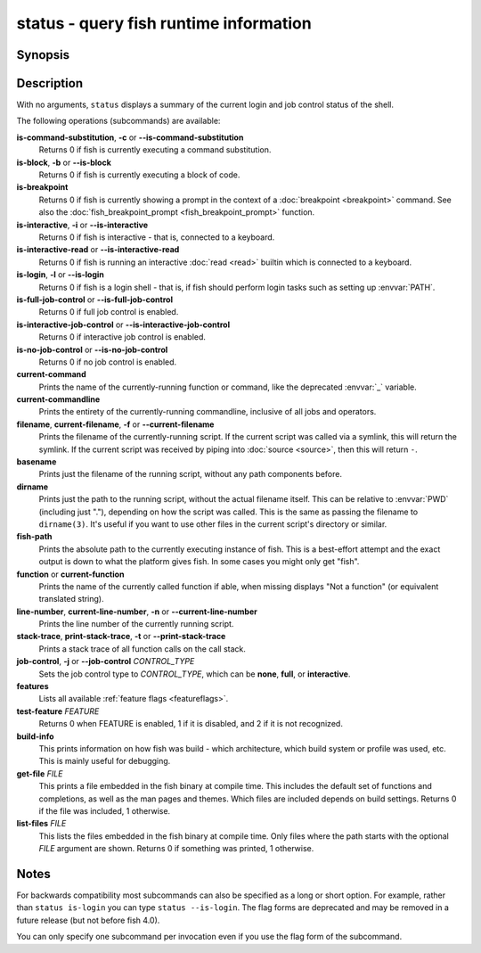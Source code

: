 .. _cmd-status:

status - query fish runtime information
=======================================

Synopsis
--------

.. synopsis::

    status
    status is-login
    status is-interactive
    status is-interactive-read
    status is-block
    status is-breakpoint
    status is-command-substitution
    status is-no-job-control
    status is-full-job-control
    status is-interactive-job-control
    status current-command
    status current-commandline
    status filename
    status basename
    status dirname
    status fish-path
    status function
    status line-number
    status stack-trace
    status job-control CONTROL_TYPE
    status features
    status test-feature FEATURE
    status build-info
    status get-file FILE
    status list-files [PATH]

Description
-----------

With no arguments, ``status`` displays a summary of the current login and job control status of the shell.

The following operations (subcommands) are available:

**is-command-substitution**, **-c** or **--is-command-substitution**
    Returns 0 if fish is currently executing a command substitution.

**is-block**, **-b** or **--is-block**
    Returns 0 if fish is currently executing a block of code.

**is-breakpoint**
    Returns 0 if fish is currently showing a prompt in the context of a :doc:`breakpoint <breakpoint>` command. See also the :doc:`fish_breakpoint_prompt <fish_breakpoint_prompt>` function.

**is-interactive**, **-i** or **--is-interactive**
    Returns 0 if fish is interactive - that is, connected to a keyboard.

**is-interactive-read** or **--is-interactive-read**
    Returns 0 if fish is running an interactive :doc:`read <read>` builtin which is connected to a keyboard.

**is-login**, **-l** or **--is-login**
    Returns 0 if fish is a login shell - that is, if fish should perform login tasks such as setting up :envvar:`PATH`.

**is-full-job-control** or **--is-full-job-control**
    Returns 0 if full job control is enabled.

**is-interactive-job-control** or **--is-interactive-job-control**
    Returns 0 if interactive job control is enabled.

**is-no-job-control** or **--is-no-job-control**
    Returns 0 if no job control is enabled.

**current-command**
    Prints the name of the currently-running function or command, like the deprecated :envvar:`_` variable.

**current-commandline**
    Prints the entirety of the currently-running commandline, inclusive of all jobs and operators.

**filename**, **current-filename**, **-f** or **--current-filename**
    Prints the filename of the currently-running script. If the current script was called via a symlink, this will return the symlink. If the current script was received by piping into :doc:`source <source>`, then this will return ``-``.

**basename**
    Prints just the filename of the running script, without any path components before.

**dirname**
    Prints just the path to the running script, without the actual filename itself. This can be relative to :envvar:`PWD` (including just "."), depending on how the script was called. This is the same as passing the filename to ``dirname(3)``. It's useful if you want to use other files in the current script's directory or similar.

**fish-path**
    Prints the absolute path to the currently executing instance of fish. This is a best-effort attempt and the exact output is down to what the platform gives fish. In some cases you might only get "fish".

**function** or **current-function**
    Prints the name of the currently called function if able, when missing displays "Not a function" (or equivalent translated string).

**line-number**, **current-line-number**, **-n** or **--current-line-number**
    Prints the line number of the currently running script.

**stack-trace**, **print-stack-trace**, **-t** or **--print-stack-trace**
    Prints a stack trace of all function calls on the call stack.

**job-control**, **-j** or **--job-control** *CONTROL_TYPE*
    Sets the job control type to *CONTROL_TYPE*, which can be **none**, **full**, or **interactive**.

**features**
    Lists all available :ref:`feature flags <featureflags>`.

**test-feature** *FEATURE*
    Returns 0 when FEATURE is enabled, 1 if it is disabled, and 2 if it is not recognized.

**build-info**
    This prints information on how fish was build - which architecture, which build system or profile was used, etc.
    This is mainly useful for debugging.

**get-file** *FILE*
    This prints a file embedded in the fish binary at compile time. This includes the default set of functions and completions,
    as well as the man pages and themes. Which files are included depends on build settings.
    Returns 0 if the file was included, 1 otherwise.

**list-files** *FILE*
    This lists the files embedded in the fish binary at compile time. Only files where the path starts with the optional *FILE* argument are shown.
    Returns 0 if something was printed, 1 otherwise.

Notes
-----

For backwards compatibility most subcommands can also be specified as a long or short option. For example, rather than ``status is-login`` you can type ``status --is-login``. The flag forms are deprecated and may be removed in a future release (but not before fish 4.0).

You can only specify one subcommand per invocation even if you use the flag form of the subcommand.
